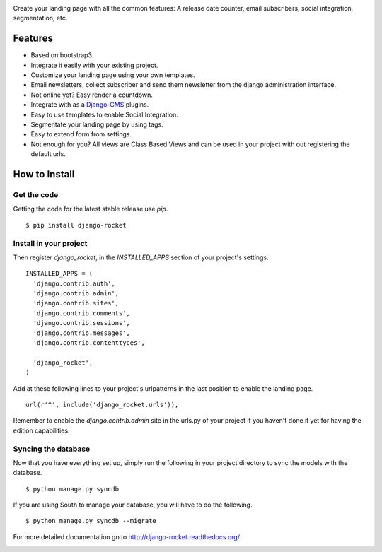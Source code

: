 |logo| |travis| |pypi| |coverage|

Create your landing page with all the common features: A release date counter,
email subscribers, social integration, segmentation, etc.

Features
========

* Based on bootstrap3.
* Integrate it easily with your existing project.
* Customize your landing page using your own templates.
* Email newsletters, collect subscriber and send them newsletter from the django administration interface.
* Not online yet? Easy render a countdown.
* Integrate with as a `Django-CMS`_ plugins.
* Easy to use templates to enable Social Integration.
* Segmentate your landing page by using tags.
* Easy to extend form from settings.
* Not enough for you? All views are Class Based Views and can be used in your project with out registering the default urls.

How to Install
==============

Get the code
------------

Getting the code for the latest stable release use `pip`. ::

   $ pip install django-rocket

Install in your project
-----------------------

Then register `django_rocket`, in the `INSTALLED_APPS` section of
your project's settings. ::

  INSTALLED_APPS = (
    'django.contrib.auth',
    'django.contrib.admin',
    'django.contrib.sites',
    'django.contrib.comments',
    'django.contrib.sessions',
    'django.contrib.messages',
    'django.contrib.contenttypes',

    'django_rocket',
  )

Add at these following lines to your project's urlpatterns in the last position
to enable the landing page. ::

  url(r'^', include('django_rocket.urls')),

Remember to enable the `django.contrib.admin` site in the urls.py of
your project if you haven't done it yet for having the edition capabilities.

Syncing the database
--------------------

Now that you have everything set up, simply run the following in your
project directory to sync the models with the database. ::

  $ python manage.py syncdb

If you are using South to manage your database, you will have to do the
following. ::

  $ python manage.py syncdb --migrate

For more detailed documentation go to http://django-rocket.readthedocs.org/

|bitdeli|


.. |logo| image:: https://raw.github.com/mariocesar/django-rocket/master/logo.png

.. |travis| image:: https://travis-ci.org/mariocesar/django-rocket.png?branch=master
    :target: https://travis-ci.org/mariocesar/django-rocket

.. |pypi| image:: https://badge.fury.io/py/django-rocket.png
    :target: http://badge.fury.io/py/django-rocket

.. |coverage| image:: https://coveralls.io/repos/mariocesar/django-rocket/badge.png
    :target: https://coveralls.io/r/mariocesar/django-rocket

.. |bitdeli| image:: https://d2weczhvl823v0.cloudfront.net/mariocesar/django-rocket/trend.png
    :target: https://bitdeli.com/free
    :alt: Bitdeli Badge

.. _`Django-CMS`: http://django-rocket.readthedocs.org/en/latest/getting-started/configuration.html#django-cms
